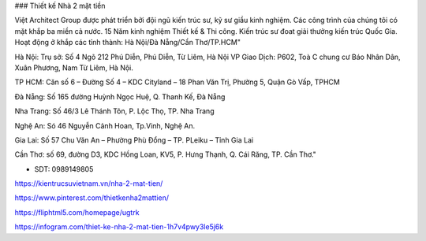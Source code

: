 ### Thiết kế Nhà 2 mặt tiền

Việt Architect Group được phát triển bởi đội ngũ kiến trúc sư, kỹ sư giầu kinh nghiệm. Các công trình của chúng tôi có mặt khắp ba miền cả nước. 
15 Năm kinh nghiệm Thiết kế & Thi công. Kiến trúc sư đoat giải thưởng kiến trúc Quốc Gia. Hoạt động ở khắp các tỉnh thành: Hà Nội/Đà Nẵng/Cần Thơ/TP.HCM"

Hà Nội: Trụ sở: Số 4 Ngõ 212 Phú Diễn, Phú Diễn, Từ Liêm, Hà Nội 
VP Giao Dịch: P602, Toà C chung cư Báo Nhân Dân, Xuân Phương, Nam Từ Liêm, Hà Nội.

TP HCM: Căn số 6 – Đường Số 4 – KDC Cityland – 18 Phan Văn Trị, Phường 5, Quận Gò Vấp, TPHCM 

Đà Nẵng: Số 165 đường Huỳnh Ngọc Huệ, Q. Thanh Kế, Đà Nẵng 

Nha Trang: Số 46/3 Lê Thánh Tôn, P. Lộc Thọ, TP. Nha Trang 

Nghệ An: Só 46 Nguyễn Cảnh Hoan, Tp.Vinh, Nghệ An. 

Gia Lai:  Số 57 Chu Văn An – Phường Phù Đổng – TP. PLeiku – Tỉnh Gia Lai

Cần Thơ:  số 69, đường D3, KDC Hồng Loan, KV5, P. Hưng Thạnh, Q. Cái Răng, TP. Cần Thơ."

- SDT: 0989149805

https://kientrucsuvietnam.vn/nha-2-mat-tien/

https://www.pinterest.com/thietkenha2mattien/

https://fliphtml5.com/homepage/ugtrk

https://infogram.com/thiet-ke-nha-2-mat-tien-1h7v4pwy3le5j6k
